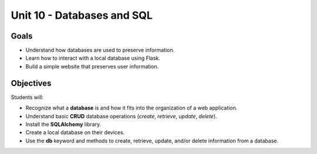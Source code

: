 Unit 10 - Databases and SQL
===========================

Goals
-----

- Understand how databases are used to preserve information.
- Learn how to interact with a local database using Flask.
- Build a simple website that preserves user information.

Objectives
----------

Students will:

- Recognize what a **database** is and how it fits into the organization of a
  web application.
- Understand basic **CRUD** database operations (*create*, *retrieve*,
  *update*, *delete*).
- Install the **SQLAlchemy** library.
- Create a local database on their devices. 
- Use the **db** keyword and methods to create, retrieve, update, and/or delete
  information from a database.
